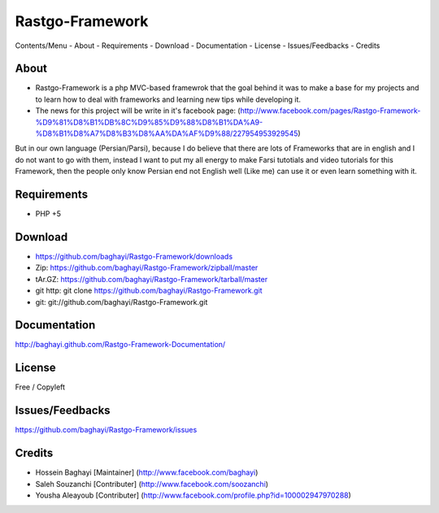 Rastgo-Framework
================

Contents/Menu
- About
- Requirements
- Download
- Documentation
- License
- Issues/Feedbacks
- Credits

About
-----

- Rastgo-Framework is a php MVC-based framewrok that the goal behind it was to make a base for my projects and to learn how to deal with frameworks and learning new tips while developing it.
- The news for this project will be write in it's facebook page: (http://www.facebook.com/pages/Rastgo-Framework-%D9%81%D8%B1%DB%8C%D9%85%D9%88%D8%B1%DA%A9-%D8%B1%D8%A7%D8%B3%D8%AA%DA%AF%D9%88/227954953929545)
But in our own language (Persian/Parsi), because I do believe that there are lots of Frameworks that are in english and I do not want to go with them, instead I want to put my all energy to make Farsi tutotials and video tutorials for this Framework, then the people only know Persian end not English well (Like me) can use it or even learn something with it.

Requirements
------------
- PHP +5

Download
--------
- https://github.com/baghayi/Rastgo-Framework/downloads
- Zip: https://github.com/baghayi/Rastgo-Framework/zipball/master
- tAr.GZ: https://github.com/baghayi/Rastgo-Framework/tarball/master
- git http: git clone https://github.com/baghayi/Rastgo-Framework.git
- git: git://github.com/baghayi/Rastgo-Framework.git

Documentation
-------------
http://baghayi.github.com/Rastgo-Framework-Documentation/

License
-------
Free / Copyleft

Issues/Feedbacks
----------------
https://github.com/baghayi/Rastgo-Framework/issues

Credits
-------
- Hossein Baghayi [Maintainer] (http://www.facebook.com/baghayi)
- Saleh Souzanchi [Contributer] (http://www.facebook.com/soozanchi)
- Yousha Aleayoub [Contributer] (http://www.facebook.com/profile.php?id=100002947970288)
